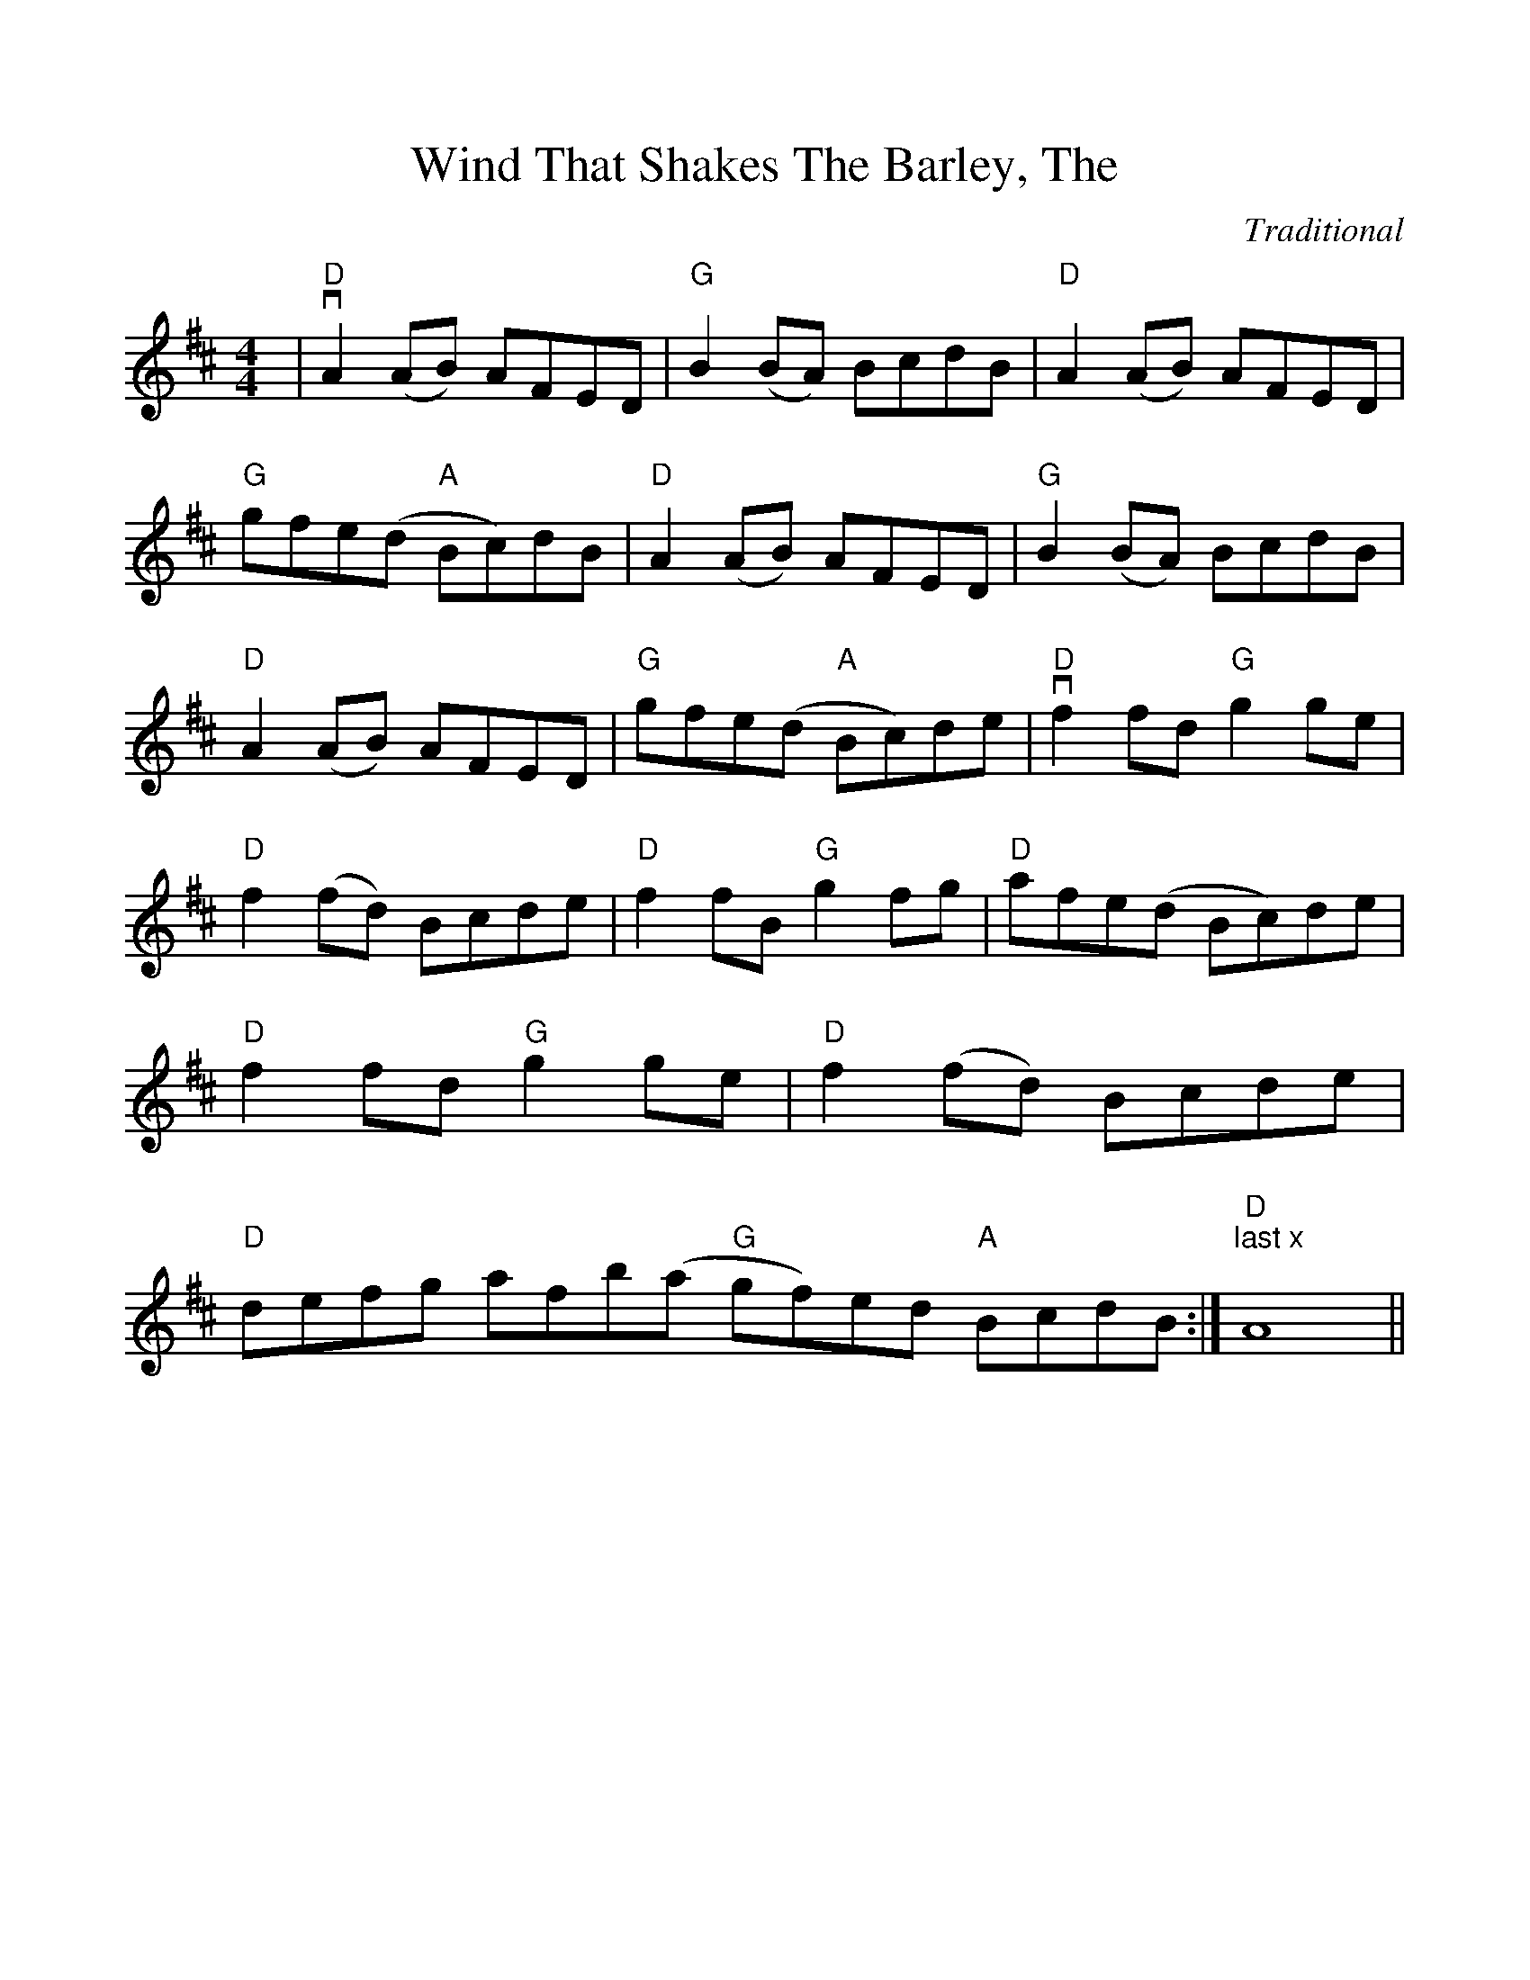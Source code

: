 %Scale the output
%%scale 1.0
%%format dulcimer.fmt
%%titletrim false
% %%header Some header text
% %%footer "Copyright \u00A9 2012 Example of Copyright"
X:1
T:Wind That Shakes The Barley, The
C:Traditional
M:4/4    %(3/4, 4/4, 6/8)
L:1/8    %(1/8, 1/4)
%Q: (beats per measure)
V:1 clef=treble
%%continueall 1
%%partsbox 1
%%writehistory 1
K:D    %(D, C)
|"D"vA2 (AB) AFED|"G"B2 (BA) BcdB|"D"A2 (AB) AFED|"G"gfe(d "A"Bc)dB
|"D"A2 (AB) AFED|"G"B2 (BA) BcdB|"D"A2 (AB) AFED|"G"gfe(d "A"Bc)de
|"D"vf2 fd "G"g2 ge|"D"f2 (fd) Bcde|"D"f2 fB "G"g2 fg|"D"afe(d Bc)de
|"D"f2 fd "G"g2 ge|"D"f2 (fd) Bcde|"D"defg afb(a "G"gf)ed "A"BcdB:|"D""^last x"A8||